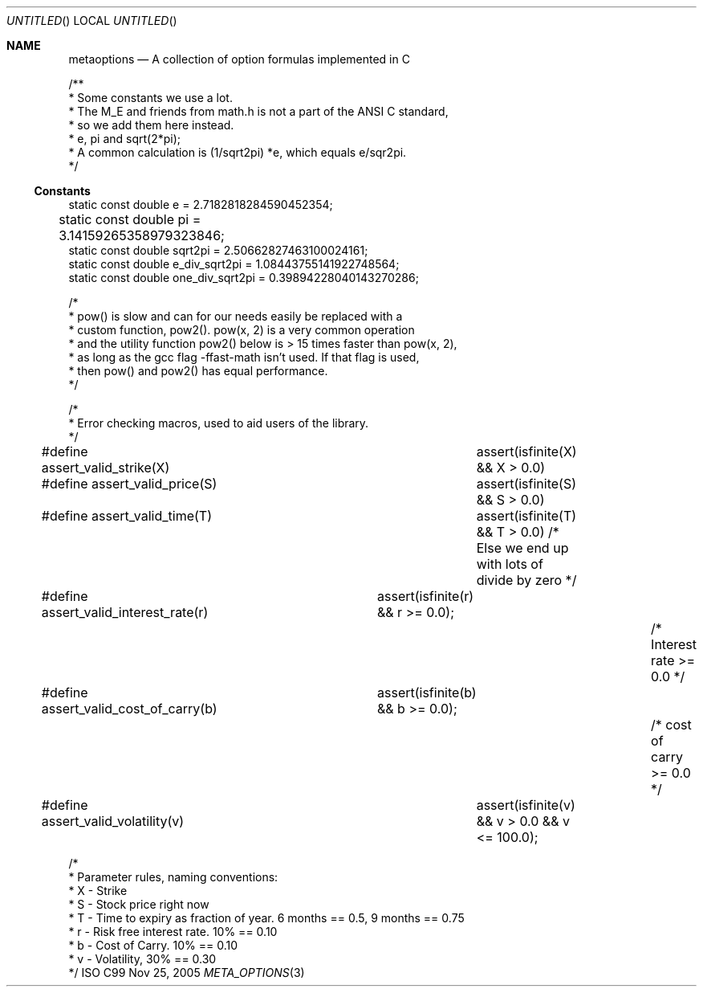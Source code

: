 .Dd Nov 25, 2005
.Os ISO C99
.Dt META_OPTIONS 3
.Sh NAME
.Nm metaoptions
.Nd A collection of option formulas implemented in C



/**
 * Some constants we use a lot.
 * The M_E and friends from math.h is not a part of the ANSI C standard,
 * so we add them here instead.
 * e, pi and sqrt(2*pi);
 * A common calculation is (1/sqrt2pi) *e, which equals e/sqr2pi.
 */
.Ss Constants
.Bd -literal
static const double e = 2.7182818284590452354;
static const double pi = 3.14159265358979323846;	
static const double sqrt2pi = 2.50662827463100024161;
static const double e_div_sqrt2pi = 1.08443755141922748564;
static const double one_div_sqrt2pi = 0.39894228040143270286;
.Be

/*
 * pow() is slow and can for our needs easily be replaced with a
 * custom function, pow2(). pow(x, 2) is a very common operation 
 * and the utility function pow2() below is > 15 times faster than pow(x, 2),
 * as long as the gcc flag -ffast-math isn't used. If that flag is used,
 * then pow() and pow2() has equal performance.
 */

/*
 * Error checking macros, used to aid users of the library.
 */
#define assert_valid_strike(X)			assert(isfinite(X) && X > 0.0)
#define assert_valid_price(S)			assert(isfinite(S) && S > 0.0)
#define assert_valid_time(T)			assert(isfinite(T) && T > 0.0) /* Else we end up with lots of divide by zero */
#define assert_valid_interest_rate(r)	assert(isfinite(r) && r >= 0.0);			/* Interest rate >= 0.0 */
#define assert_valid_cost_of_carry(b)	assert(isfinite(b) && b >= 0.0);			/* cost of carry >= 0.0 */
#define assert_valid_volatility(v)		assert(isfinite(v) && v > 0.0 && v <= 100.0);

/*
 * Parameter rules, naming conventions:
 * X - Strike
 * S - Stock price right now
 * T - Time to expiry as fraction of year. 6 months == 0.5, 9 months == 0.75
 * r - Risk free interest rate. 10% == 0.10
 * b - Cost of Carry. 10% == 0.10
 * v - Volatility, 30% == 0.30
 */

